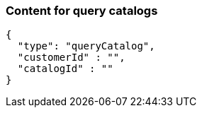 === Content for query catalogs
====
[source,json,options="nowrap"]
....
{
  "type": "queryCatalog",
  "customerId" : "",
  "catalogId" : ""
}